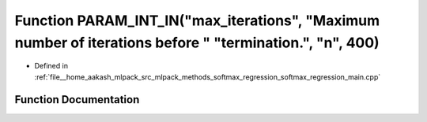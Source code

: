 .. _exhale_function_softmax__regression__main_8cpp_1abad65d626a677521f60df8aa0ee11235:

Function PARAM_INT_IN("max_iterations", "Maximum number of iterations before " "termination.", "n", 400)
========================================================================================================

- Defined in :ref:`file__home_aakash_mlpack_src_mlpack_methods_softmax_regression_softmax_regression_main.cpp`


Function Documentation
----------------------


.. doxygenfunction:: PARAM_INT_IN("max_iterations", "Maximum number of iterations before " "termination.", "n", 400)
